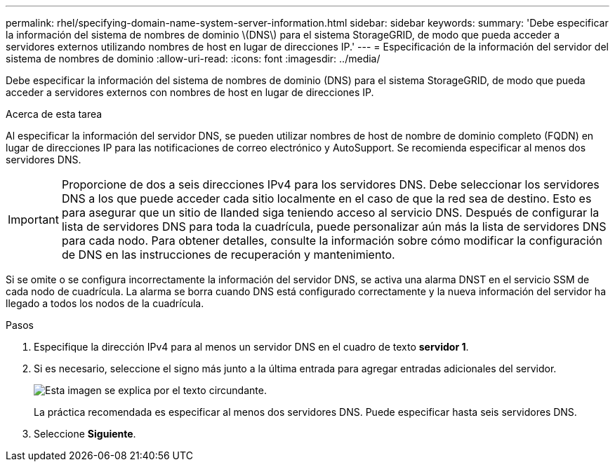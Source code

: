 ---
permalink: rhel/specifying-domain-name-system-server-information.html 
sidebar: sidebar 
keywords:  
summary: 'Debe especificar la información del sistema de nombres de dominio \(DNS\) para el sistema StorageGRID, de modo que pueda acceder a servidores externos utilizando nombres de host en lugar de direcciones IP.' 
---
= Especificación de la información del servidor del sistema de nombres de dominio
:allow-uri-read: 
:icons: font
:imagesdir: ../media/


[role="lead"]
Debe especificar la información del sistema de nombres de dominio (DNS) para el sistema StorageGRID, de modo que pueda acceder a servidores externos con nombres de host en lugar de direcciones IP.

.Acerca de esta tarea
Al especificar la información del servidor DNS, se pueden utilizar nombres de host de nombre de dominio completo (FQDN) en lugar de direcciones IP para las notificaciones de correo electrónico y AutoSupport. Se recomienda especificar al menos dos servidores DNS.


IMPORTANT: Proporcione de dos a seis direcciones IPv4 para los servidores DNS. Debe seleccionar los servidores DNS a los que puede acceder cada sitio localmente en el caso de que la red sea de destino. Esto es para asegurar que un sitio de Ilanded siga teniendo acceso al servicio DNS. Después de configurar la lista de servidores DNS para toda la cuadrícula, puede personalizar aún más la lista de servidores DNS para cada nodo. Para obtener detalles, consulte la información sobre cómo modificar la configuración de DNS en las instrucciones de recuperación y mantenimiento.

Si se omite o se configura incorrectamente la información del servidor DNS, se activa una alarma DNST en el servicio SSM de cada nodo de cuadrícula. La alarma se borra cuando DNS está configurado correctamente y la nueva información del servidor ha llegado a todos los nodos de la cuadrícula.

.Pasos
. Especifique la dirección IPv4 para al menos un servidor DNS en el cuadro de texto *servidor 1*.
. Si es necesario, seleccione el signo más junto a la última entrada para agregar entradas adicionales del servidor.
+
image::../media/9_gmi_installer_dns_page.gif[Esta imagen se explica por el texto circundante.]

+
La práctica recomendada es especificar al menos dos servidores DNS. Puede especificar hasta seis servidores DNS.

. Seleccione *Siguiente*.

